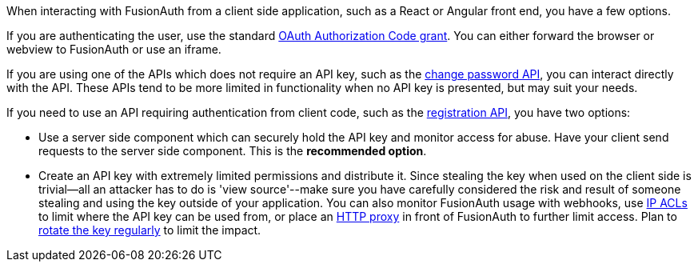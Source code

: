 When interacting with FusionAuth from a client side application, such as a React or Angular front end, you have a few options.

If you are authenticating the user, use the standard link:/docs/v1/tech/oauth/[OAuth Authorization Code grant].
You can either forward the browser or webview to FusionAuth or use an iframe.

If you are using one of the APIs which does not require an API key, such as the link:/docs/v1/tech/apis/users#start-forgot-password-workflow[change password API], you can interact directly with the API.
These APIs tend to be more limited in functionality when no API key is presented, but may suit your needs.

If you need to use an API requiring authentication from client code, such as the link:/docs/v1/tech/apis/registrations[registration API], you have two options:

* Use a server side component which can securely hold the API key and monitor access for abuse.
Have your client send requests to the server side component.
This is the *recommended option*.
* Create an API key with extremely limited permissions and distribute it.
Since stealing the key when used on the client side is trivial--all an attacker has to do is 'view source'--make sure you have carefully considered the risk and result of someone stealing and using the key outside of your application.
You can also monitor FusionAuth usage with webhooks, use link:/docs/v1/tech/advanced-threat-detection/#ip-acls[IP ACLs] to limit where the API key can be used from, or place an link:/docs/v1/tech/admin-guide/proxy-setup[HTTP proxy] in front of FusionAuth to further limit access.
Plan to link:/docs/v1/tech/tutorials/key-rotation[rotate the key regularly] to limit the impact.


